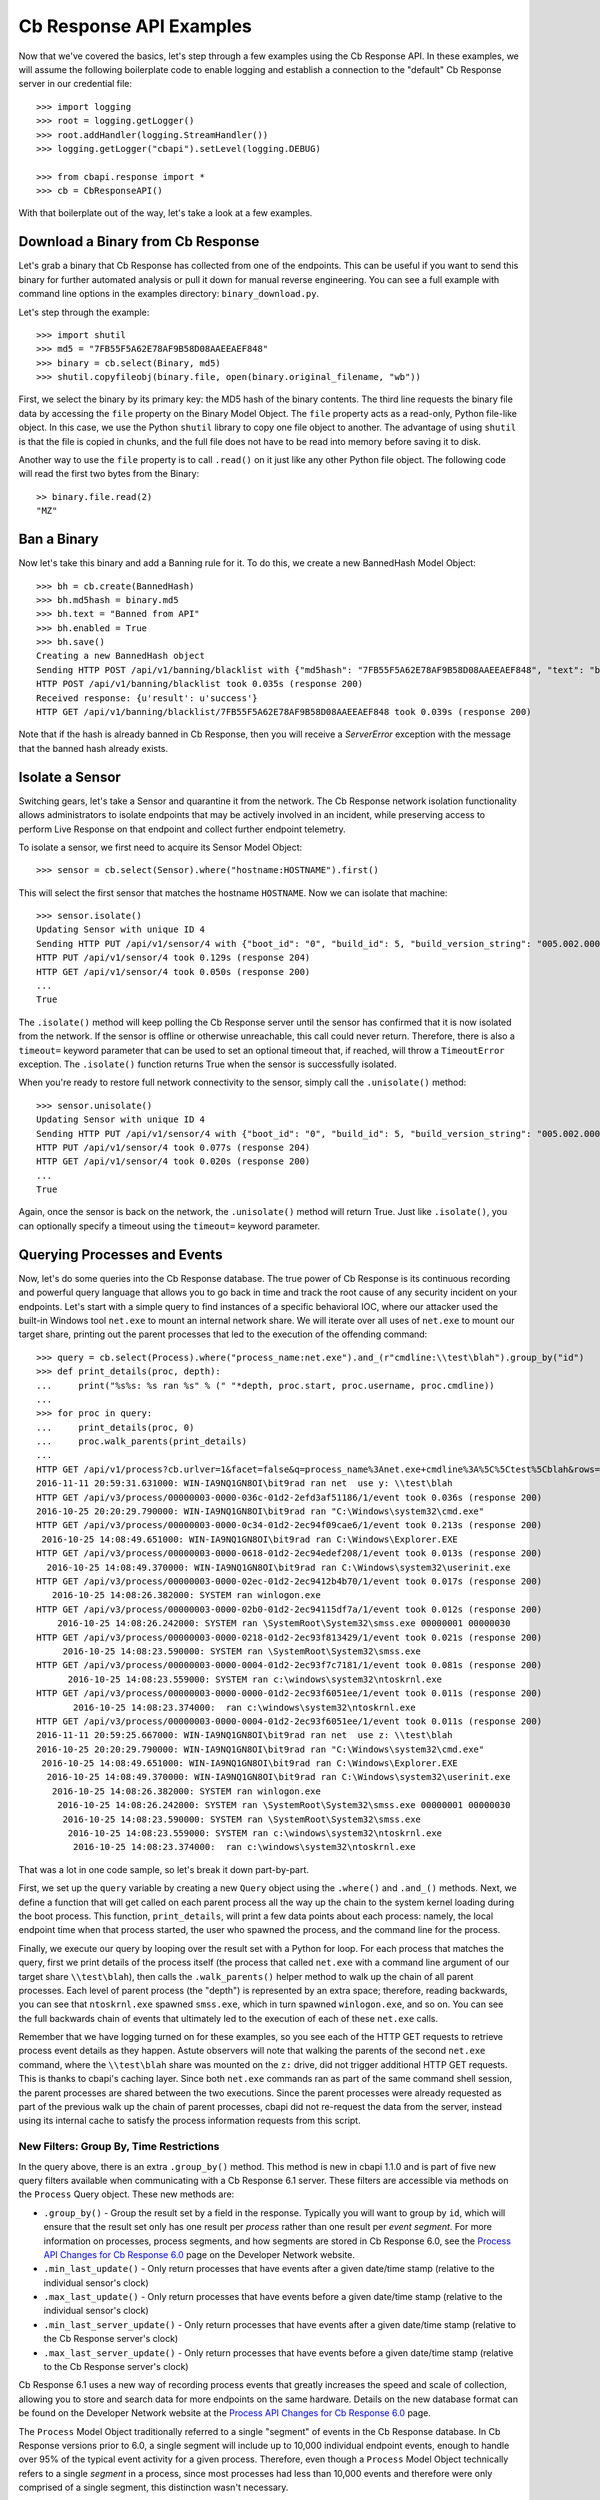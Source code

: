 Cb Response API Examples
========================

Now that we've covered the basics, let's step through a few examples using the Cb Response API. In these examples,
we will assume the following boilerplate code to enable logging and establish a connection to the "default"
Cb Response server in our credential file::

    >>> import logging
    >>> root = logging.getLogger()
    >>> root.addHandler(logging.StreamHandler())
    >>> logging.getLogger("cbapi").setLevel(logging.DEBUG)

    >>> from cbapi.response import *
    >>> cb = CbResponseAPI()

With that boilerplate out of the way, let's take a look at a few examples.

Download a Binary from Cb Response
----------------------------------

Let's grab a binary that Cb Response has collected from one of the endpoints. This can be useful if you want to
send this binary for further automated analysis or pull it down for manual reverse engineering. You can see a full
example with command line options in the examples directory: ``binary_download.py``.

Let's step through the example::

    >>> import shutil
    >>> md5 = "7FB55F5A62E78AF9B58D08AAEEAEF848"
    >>> binary = cb.select(Binary, md5)
    >>> shutil.copyfileobj(binary.file, open(binary.original_filename, "wb"))

First, we select the binary by its primary key: the MD5 hash of the binary contents. The third line requests the
binary file data by accessing the ``file`` property on the Binary Model Object. The ``file`` property acts as a
read-only, Python file-like object.
In this case, we use the Python ``shutil`` library to copy one file object to another. The
advantage of using ``shutil`` is that the file is copied in chunks, and the full file does not have to be read
into memory before saving it to disk.

Another way to use the ``file`` property is to call ``.read()`` on it just like any other Python file object. The
following code will read the first two bytes from the Binary::

    >> binary.file.read(2)
    "MZ"

Ban a Binary
------------

Now let's take this binary and add a Banning rule for it. To do this, we create a new BannedHash Model Object::

    >>> bh = cb.create(BannedHash)
    >>> bh.md5hash = binary.md5
    >>> bh.text = "Banned from API"
    >>> bh.enabled = True
    >>> bh.save()
    Creating a new BannedHash object
    Sending HTTP POST /api/v1/banning/blacklist with {"md5hash": "7FB55F5A62E78AF9B58D08AAEEAEF848", "text": "banned from API"}
    HTTP POST /api/v1/banning/blacklist took 0.035s (response 200)
    Received response: {u'result': u'success'}
    HTTP GET /api/v1/banning/blacklist/7FB55F5A62E78AF9B58D08AAEEAEF848 took 0.039s (response 200)

Note that if the hash is already banned in Cb Response, then you will receive a `ServerError` exception with the message that
the banned hash already exists.

Isolate a Sensor
----------------

Switching gears, let's take a Sensor and quarantine it from the network. The Cb Response network isolation
functionality allows administrators to isolate endpoints that may be actively involved in an incident, while preserving
access to perform Live Response on that endpoint and collect further endpoint telemetry.

To isolate a sensor, we first need to acquire its Sensor Model Object::

    >>> sensor = cb.select(Sensor).where("hostname:HOSTNAME").first()

This will select the first sensor that matches the hostname ``HOSTNAME``. Now we can isolate that machine::

    >>> sensor.isolate()
    Updating Sensor with unique ID 4
    Sending HTTP PUT /api/v1/sensor/4 with {"boot_id": "0", "build_id": 5, "build_version_string": "005.002.000.61003", ...}
    HTTP PUT /api/v1/sensor/4 took 0.129s (response 204)
    HTTP GET /api/v1/sensor/4 took 0.050s (response 200)
    ...
    True

The ``.isolate()`` method will keep polling the Cb Response server until the sensor has confirmed that it is now
isolated from the network. If the sensor is offline or otherwise unreachable, this call could never return. Therefore,
there is also a ``timeout=`` keyword parameter that can be used to set an optional timeout that, if reached,
will throw a ``TimeoutError`` exception. The ``.isolate()`` function returns True when the sensor is successfully
isolated.

When you're ready to restore full network connectivity to the sensor, simply call the ``.unisolate()`` method::

    >>> sensor.unisolate()
    Updating Sensor with unique ID 4
    Sending HTTP PUT /api/v1/sensor/4 with {"boot_id": "0", "build_id": 5, "build_version_string": "005.002.000.61003", ...}
    HTTP PUT /api/v1/sensor/4 took 0.077s (response 204)
    HTTP GET /api/v1/sensor/4 took 0.020s (response 200)
    ...
    True

Again, once the sensor is back on the network, the ``.unisolate()`` method will return True. Just like ``.isolate()``,
you can optionally specify a timeout using the ``timeout=`` keyword parameter.

Querying Processes and Events
-----------------------------

Now, let's do some queries into the Cb Response database. The true power of Cb Response is its continuous recording
and powerful query language that allows you to go back in time and track the root cause of any security incident on
your endpoints. Let's start with a simple query to find instances of a specific behavioral IOC, where our attacker
used the built-in Windows tool ``net.exe`` to mount an internal network share. We will iterate over all uses
of ``net.exe`` to mount our target share, printing out the parent processes that led to the execution of the offending
command::

    >>> query = cb.select(Process).where("process_name:net.exe").and_(r"cmdline:\\test\blah").group_by("id")
    >>> def print_details(proc, depth):
    ...     print("%s%s: %s ran %s" % (" "*depth, proc.start, proc.username, proc.cmdline))
    ...
    >>> for proc in query:
    ...     print_details(proc, 0)
    ...     proc.walk_parents(print_details)
    ...
    HTTP GET /api/v1/process?cb.urlver=1&facet=false&q=process_name%3Anet.exe+cmdline%3A%5C%5Ctest%5Cblah&rows=100&sort=last_update+desc&start=0 took 0.462s (response 200)
    2016-11-11 20:59:31.631000: WIN-IA9NQ1GN8OI\bit9rad ran net  use y: \\test\blah
    HTTP GET /api/v3/process/00000003-0000-036c-01d2-2efd3af51186/1/event took 0.036s (response 200)
    2016-10-25 20:20:29.790000: WIN-IA9NQ1GN8OI\bit9rad ran "C:\Windows\system32\cmd.exe"
    HTTP GET /api/v3/process/00000003-0000-0c34-01d2-2ec94f09cae6/1/event took 0.213s (response 200)
     2016-10-25 14:08:49.651000: WIN-IA9NQ1GN8OI\bit9rad ran C:\Windows\Explorer.EXE
    HTTP GET /api/v3/process/00000003-0000-0618-01d2-2ec94edef208/1/event took 0.013s (response 200)
      2016-10-25 14:08:49.370000: WIN-IA9NQ1GN8OI\bit9rad ran C:\Windows\system32\userinit.exe
    HTTP GET /api/v3/process/00000003-0000-02ec-01d2-2ec9412b4b70/1/event took 0.017s (response 200)
       2016-10-25 14:08:26.382000: SYSTEM ran winlogon.exe
    HTTP GET /api/v3/process/00000003-0000-02b0-01d2-2ec94115df7a/1/event took 0.012s (response 200)
        2016-10-25 14:08:26.242000: SYSTEM ran \SystemRoot\System32\smss.exe 00000001 00000030
    HTTP GET /api/v3/process/00000003-0000-0218-01d2-2ec93f813429/1/event took 0.021s (response 200)
         2016-10-25 14:08:23.590000: SYSTEM ran \SystemRoot\System32\smss.exe
    HTTP GET /api/v3/process/00000003-0000-0004-01d2-2ec93f7c7181/1/event took 0.081s (response 200)
          2016-10-25 14:08:23.559000: SYSTEM ran c:\windows\system32\ntoskrnl.exe
    HTTP GET /api/v3/process/00000003-0000-0000-01d2-2ec93f6051ee/1/event took 0.011s (response 200)
           2016-10-25 14:08:23.374000:  ran c:\windows\system32\ntoskrnl.exe
    HTTP GET /api/v3/process/00000003-0000-0004-01d2-2ec93f6051ee/1/event took 0.011s (response 200)
    2016-11-11 20:59:25.667000: WIN-IA9NQ1GN8OI\bit9rad ran net  use z: \\test\blah
    2016-10-25 20:20:29.790000: WIN-IA9NQ1GN8OI\bit9rad ran "C:\Windows\system32\cmd.exe"
     2016-10-25 14:08:49.651000: WIN-IA9NQ1GN8OI\bit9rad ran C:\Windows\Explorer.EXE
      2016-10-25 14:08:49.370000: WIN-IA9NQ1GN8OI\bit9rad ran C:\Windows\system32\userinit.exe
       2016-10-25 14:08:26.382000: SYSTEM ran winlogon.exe
        2016-10-25 14:08:26.242000: SYSTEM ran \SystemRoot\System32\smss.exe 00000001 00000030
         2016-10-25 14:08:23.590000: SYSTEM ran \SystemRoot\System32\smss.exe
          2016-10-25 14:08:23.559000: SYSTEM ran c:\windows\system32\ntoskrnl.exe
           2016-10-25 14:08:23.374000:  ran c:\windows\system32\ntoskrnl.exe

That was a lot in one code sample, so let's break it down part-by-part.

First, we set up the ``query`` variable by creating a new ``Query`` object using the ``.where()`` and ``.and_()``
methods. Next, we define a function that will get called on each parent process all the way up the chain to the system
kernel loading during the boot process. This function, ``print_details``, will print a few data points about each
process: namely, the local endpoint time when that process started, the user who spawned the process, and the
command line for the process.

Finally, we execute our query by looping over the result set with a Python for loop. For each process that matches
the query, first we print details of the process itself (the process that called ``net.exe`` with a command line
argument of our target share ``\\test\blah``), then calls the ``.walk_parents()`` helper method to walk up the chain
of all parent processes. Each level of parent process (the "depth") is represented by an extra space; therefore, reading
backwards, you can see that ``ntoskrnl.exe`` spawned ``smss.exe``, which in turn spawned ``winlogon.exe``, and so on.
You can see the full backwards chain of events that ultimately led to the execution of each of these ``net.exe`` calls.

Remember that we have logging turned on for these examples, so you see each of the HTTP GET requests to retrieve process
event details as they happen. Astute observers will note that walking the parents of the second ``net.exe`` command,
where the ``\\test\blah`` share was mounted on the ``z:`` drive, did not trigger additional HTTP GET requests. This
is thanks to cbapi's caching layer. Since both ``net.exe`` commands ran as part of the same command shell session, the
parent processes are shared between the two executions. Since the parent processes were already requested as part of
the previous walk up the chain of parent processes, cbapi did not re-request the data from the server, instead using its
internal cache to satisfy the process information requests from this script.

New Filters: Group By, Time Restrictions
~~~~~~~~~~~~~~~~~~~~~~~~~~~~~~~~~~~~~~~~

In the query above, there is an extra ``.group_by()`` method. This method is new in cbapi 1.1.0 and is part of five
new query filters available when communicating with a Cb Response 6.1 server. These filters are accessible via methods
on the ``Process`` Query object. These new methods are:

* ``.group_by()`` - Group the result set by a field in the response. Typically you will want to group by ``id``, which
  will ensure that the result set only has one result per *process* rather than one result per *event segment*. For
  more information on processes, process segments, and how segments are stored in Cb Response 6.0, see the
  `Process API Changes for Cb Response 6.0 <https://developer.carbonblack.com/reference/enterprise-response/6.1/process-api-changes/>`_
  page on the Developer Network website.
* ``.min_last_update()`` - Only return processes that have events after a given date/time stamp (relative to the
  individual sensor's clock)
* ``.max_last_update()`` - Only return processes that have events before a given date/time stamp (relative to the
  individual sensor's clock)
* ``.min_last_server_update()`` - Only return processes that have events after a given date/time stamp (relative to the
  Cb Response server's clock)
* ``.max_last_server_update()`` - Only return processes that have events before a given date/time stamp (relative to the
  Cb Response server's clock)

Cb Response 6.1 uses a new way of recording process events that greatly increases the speed and scale of collection,
allowing you to store and search data for more endpoints on the same hardware. Details on the new database format
can be found on the Developer Network website at the `Process API Changes for Cb Response 6.0
<https://developer.carbonblack.com/reference/enterprise-response/6.1/process-api-changes/>`_ page.

The ``Process`` Model Object traditionally referred to a single "segment" of events in the Cb Response database. In
Cb Response versions prior to 6.0, a single segment will include up to 10,000 individual endpoint events, enough to
handle over 95% of the typical event activity for a given process. Therefore, even though a ``Process`` Model Object
technically refers to a single *segment* in a process, since most processes had less than 10,000 events and therefore
were only comprised of a single segment, this distinction wasn't necessary.

However, now that processes are split across many segments, a better way of handling this is necessary. Therefore,
Cb Response 6.0 introduces the new ``.group_by()`` method.

More on Filters
~~~~~~~~~~~~~~~

Querying for a process will return *all* segments that match. For example, if you search for ``process_name:cmd.exe``,
the result set will include *all* segments of *all* ``cmd.exe`` processes. Therefore, Cb Response 6.1 introduced
the ability to "group" result sets by a field in the result. Typically you will want to group by the internal process
id (the ``id`` field), and this is what we did in the query above. Grouping by the ``id`` field will ensure that only
one result is returned per *process* rather than per *segment*.

Let's take a look at an example::

    >>> from datetime import datetime, timedelta
    >>> yesterday = datetime.utcnow() - timedelta(days=1)      # Get "yesterday" in GMT
    >>> for proc in c.select(Process).where("process_name:cmd.exe").min_last_update(yesterday):
    ...     print proc.id, proc.segment
    DEBUG:cbapi.connection:HTTP GET /api/v1/process?cb.min_last_update=2017-05-21T18%3A41%3A58Z&cb.urlver=1&facet=false&q=process_name%3Acmd.exe&rows=100&sort=last_update+desc&start=0 took 2.164s (response 200)
    00000001-0000-0e48-01d2-c2a397f4cfe0 1495465643405
    00000001-0000-0e48-01d2-c2a397f4cfe0 1495465407157
    00000001-0000-0e48-01d2-c2a397f4cfe0 1495463680155
    00000001-0000-0e48-01d2-c2a397f4cfe0 1495463807694
    00000001-0000-0e48-01d2-c2a397f4cfe0 1495463543944
    00000001-0000-0e48-01d2-c2a397f4cfe0 1495463176570
    00000001-0000-0e48-01d2-c2a397f4cfe0 1495463243492

Notice that the "same" process ID is returned seven times, but with seven different segment IDs. Cb Response will
return *every* process event segment that matches a given query, in this case, any event segment that contains the
process command name ``cmd.exe``.

That is, however, most likely not what you wanted. Instead, you'd like a list of the *unique* processes associated with
the command name ``cmd.exe``. Just add the ``.group_by("id")`` filter to your query::

    >>> for proc in c.select(Process).where("process_name:cmd.exe").min_last_update(yesterday).group_by("id"):
    ...     print proc.id, proc.segment
    DEBUG:cbapi.connection:HTTP GET /api/v1/process?cb.group=id&cb.min_last_update=2017-05-21T18%3A41%3A58Z&cb.urlver=1&facet=false&q=process_name%3Acmd.exe&rows=100&sort=last_update+desc&start=0 took 2.163s (response 200)
    00000001-0000-0e48-01d2-c2a397f4cfe0 1495465643405


Feed and Watchlist Maintenance
------------------------------

The cbapi provides several helper functions to assist in creating watchlists and

Watchlists are simply saved Queries that are automatically run on the Cb Response server on a periodic basis. Results
of the watchlist are tagged in the database and optionally trigger alerts. Therefore, a cbapi Query can easily be
converted into a watchlist through the Query ``.create_watchlist()`` function::

    >>> new_watchlist = query.create_watchlist("[WARN] Attempts to mount internal share")
    Creating a new Watchlist object
    Sending HTTP POST /api/v1/watchlist with {"id": null, "index_type": "events", "name": "[WARN] Attempts to mount internal share", "search_query": "facet=false&q=process_name%3Anet.exe+cmdline%3A%5C%5Ctest%5Cblah&cb.urlver=1&sort=last_update+desc"}
    HTTP POST /api/v1/watchlist took 0.510s (response 200)
    Received response: {u'id': 222}
    Only received an ID back from the server, forcing a refresh
    HTTP GET /api/v1/watchlist/222 took 0.034s (response 200)

This helper function will automatically create a watchlist from the Query object with the given name.

If you have a watchlist that already exists, the Watchlist Model Object can help you extract the human-readable
query from the watchlist. Just select the watchlist and access the ``.query`` property on the Watchlist Model Object::

    >>> my_watchlist = cb.select(Watchlist).where("name:[WARN] Attempts to mount internal share").one()
    >>> print(my_watchlist.query)
    process_name:net.exe cmdline:\\test\blah

You can also execute the query straight from the Watchlist Model Object::

    >>> len(my_watchlist.search())
    HTTP GET /api/v1/process?cb.urlver=1&facet=false&q=process_name%3Anet.exe+cmdline%3A%5C%5Ctest%5Cblah&rows=0&start=0 took 0.477s (response 200)
    2

And finally, you can of course enable and disable Watchlists::

    >>> my_watchlist.enabled = False
    >>> my_watchlist.save()
    Updating Watchlist with unique ID 222
    Sending HTTP PUT /api/v1/watchlist/222 with {"alliance_id": null, "date_added": "2016-11-15 23:48:27.615993-05:00", "enabled": false, "from_alliance": false, "group_id": -1, "id": "222", "index_type": "events", "last_hit": "2016-11-15 23:50:08.448685-05:00", "last_hit_count": 2, "name": "[WARN] Attempts to mount internal share", "readonly": false, "search_query": "facet=false&q=process_name%3Anet.exe%20cmdline%3A%5C%5Ctest%5Cblah&cb.urlver=1", "search_timestamp": "2016-11-16T04:50:01.750240Z", "total_hits": "2", "total_tags": "2"}
    HTTP PUT /api/v1/watchlist/222 took 0.036s (response 200)
    Received response: {u'result': u'success'}
    HTTP GET /api/v1/watchlist/222 took 0.029s (response 200)

You can see more examples of Feed and Watchlist maintenance in the ``feed_operations.py`` and ``watchlist_operations.py``
example scripts.

Managing Threat Reports & Alerts
--------------------------------

The cbapi provides helper functions to manage alerts and threat reports in bulk. The Query objects associated with
the ThreatReport and Alert Model Objects provide a few bulk operations to help manage large numbers of Threat Reports
and Alerts, respectively.

To mark a large number of Threat Reports as false positives, create a query that matches the Reports you're interested in.
For example, if every Report from the Feed named "SOC" that contains the word "FUZZYWOMBAT" in the report title should be
considered a false positive (and no longer trigger Alerts), you can write the following code to do so::

    >>> feed = c.select(Feed).where("name:SOC").one()
    >>> report_query = feed.reports.where("title:FUZZYWOMBAT")
    >>> report_query.set_ignored()

Similar actions can be taken on Alerts. The AlertQuery object exposes three helper methods to perform bulk operations
on sets of Alerts: ``.set_ignored()``, ``.assign_to()``, and ``.change_status()``.


Joining Everything Together
---------------------------

Now that we've examined how to request information on binaries, sensors, and processes through cbapi, let's chain
this all together using the "join" functionality of cbapi's Model Objects. Let's just tweak the ``print_details``
function from above to add a few more contextual details. Our new function will now include the following data points
for each process:

* The hostname the process was executed on
* The sensor group that host belongs to
* If the binary was signed, also print out:
    * The number of days between when the binary was signed and it was executed on the endpoint
    * The verified publisher name from the digital signature

We can transparently "join" between the Process Model Object and the Sensor, Sensor Group, and Binary Model Objects
using the appropriately named helper properties. Here's the new function::

    >>> import pytz

    >>> def print_details(proc, depth):
    ...     print("On host {0} (part of sensor group {1}):".format(proc.hostname, proc.sensor.group.name))
    ...     print("- At {0}, process {1} was executed by {2}".format(proc.start, proc.cmdline, proc.username))
    ...     if proc.binary.signed:
    ...         # force local timestamp into UTC, we're just looking for an estimate here.
    ...         utc_timestamp = proc.start.replace(tzinfo=pytz.timezone("UTC"))
    ...         days_since_signed = (utc_timestamp - proc.binary.signing_data.sign_time).days
    ...         print("- That binary ({0}) was signed by {1} {2} days before it was executed.".format(proc.process_md5,
    ...             proc.binary.signing_data.publisher, days_since_signed))

Now if we run our for loop from above again::

    >>> for proc in query:
    ...     print_details(proc, 0)
    ...     proc.walk_parents(print_details)
    ...
    HTTP GET /api/v1/process?cb.urlver=1&facet=false&q=process_name%3Anet.exe+cmdline%3A%5C%5Ctest%5Cblah&rows=100&sort=last_update+desc&start=0 took 0.487s (response 200)
    HTTP GET /api/v1/sensor/3 took 0.037s (response 200)
    HTTP GET /api/group/1 took 0.022s (response 200)
    On host WIN-IA9NQ1GN8OI (part of sensor group Default Group):
    - At 2016-11-11 20:59:31.631000, process net  use y: \\test\blah was executed by WIN-IA9NQ1GN8OI\bit9rad
    HTTP GET /api/v1/binary/79B6D4C5283FC806387C55B8D7C8B762/summary took 0.016s (response 200)
    - That binary (79b6d4c5283fc806387c55b8d7c8b762) was signed by Microsoft Corporation 1569 days before it was executed.
    HTTP GET /api/v3/process/00000003-0000-036c-01d2-2efd3af51186/1/event took 0.045s (response 200)
    On host WIN-IA9NQ1GN8OI (part of sensor group Default Group):
    - At 2016-10-25 20:20:29.790000, process "C:\Windows\system32\cmd.exe"  was executed by WIN-IA9NQ1GN8OI\bit9rad
    HTTP GET /api/v1/binary/BF93A2F9901E9B3DFCA8A7982F4A9868/summary took 0.015s (response 200)
    - That binary (bf93a2f9901e9b3dfca8a7982f4a9868) was signed by Microsoft Corporation 1552 days before it was executed.

Those few lines of Python above are jam-packed with functionality. Now for each process execution, we have added
contextual information on the source host, the group that host is part of, and details about the signing status of the
binary that was executed. The magic is performed behind the scenes when we use the ``.binary`` and ``.sensor`` properties
on the Process Model Object. Just like our previous example, cbapi's caching layer ensures that we do not overload
the Cb Response server with duplicate requests for the same data. In this example, multiple redundant requests for sensor,
sensor group, and binary data are all eliminated by cbapi's cache.

Facets
------

The cbapi also provides functionality to pull facet information from the database. You can use the ``.facet()`` method
on a Query object to retrieve facet (ie. "group") information for a given query result set. Here's an example that
pulls the most common process names for our sample host::

    >>> def print_facet_histogram(facets):
    ...     for entry in facets:
    ...         print("%15s: %5s%% %s" % (entry["name"][:15], entry["ratio"], u"\u25A0"*(int(entry["percent"])/2)))
    ...

    >>> facet_query = cb.select(Process).where("hostname:WIN-IA9NQ1GN8OI").and_("username:bit9rad")
    >>> print_facet_histogram(facet_query.facets("process_name")["process_name"])

    HTTP GET /api/v1/process?cb.urlver=1&facet=true&facet.field=process_name&facet.field=username&q=hostname%3AWIN-IA9NQ1GN8OI+username%3Abit9rad&rows=0&start=0 took 0.024s (response 200)
         chrome.exe:  23.4% ■■■■■■■■■■■■■■■■■■■■■■■■■■■■■■■■■■■■■■■■■■■■■■■■■■
    thumbnailextrac:  15.4% ■■■■■■■■■■■■■■■■■■■■■■■■■■■■■■■■
       adobearm.exe:   8.6% ■■■■■■■■■■■■■■■■■■
       taskhost.exe:   6.0% ■■■■■■■■■■■■
        conhost.exe:   4.7% ■■■■■■■■■
           ping.exe:   4.0% ■■■■■■■■
         wermgr.exe:   3.5% ■■■■■■■

In the above example, we just pulled one facet: the ``process_name``; you can ask the server for faceting on multiple
fields in one query by simply listing the fields in the call to ``.facet()``: for example, ``.facet("username", "process_name")``
will produce a dictionary with two top-level keys: ``username`` and ``process_name``.

Administrative Tasks
--------------------

In addition to querying data, you can also perform various administrative tasks using cbapi.

Let's create a user on our Cb Response server::

    >>> user = cb.create(User)
    >>> user.username = "jgarman"
    >>> user.password = "cbisawesome"
    >>> user.first_name = "Jason"
    >>> user.last_name = "Garman"
    >>> user.teams = []
    >>> user.global_admin = False
    Creating a new User object
    Sending HTTP POST /api/user with {"email": "jgarman@carbonblack.com", "first_name": "Jason", "global_admin": false, "id": null, "last_name": "Garman", "password": "cbisawesome", "teams": [], "username": null}
    HTTP POST /api/user took 0.608s (response 200)
    Received response: {u'result': u'success'}

How about moving a sensor to a new Sensor Group::

    >>> sg = cb.create(SensorGroup)
    >>> sg.name = "Critical Endpoints"
    >>> sg.site = 1
    >>> sg.save()
    Creating a new SensorGroup object
    Sending HTTP POST /api/group with {"id": null, "name": "Critical Endpoints", "site_id": 1}
    HTTP POST /api/group took 0.282s (response 200)
    Received response: {u'id': 2}
    Only received an ID back from the server, forcing a refresh
    HTTP GET /api/group/2 took 0.011s (response 200)
    >>> sensor = cb.select(Sensor).where("hostname:WIN-IA9NQ1GN8OI").first()
    >>> sensor.group = sg
    >>> sensor.save()
    Updating Sensor with unique ID 3
    Sending HTTP PUT /api/v1/sensor/3 with {"boot_id": "2", "build_id": 2, "build_version_string": "005.002.000.60922", ...
    HTTP PUT /api/v1/sensor/3 took 0.087s (response 204)
    HTTP GET /api/v1/sensor/3 took 0.030s (response 200)

